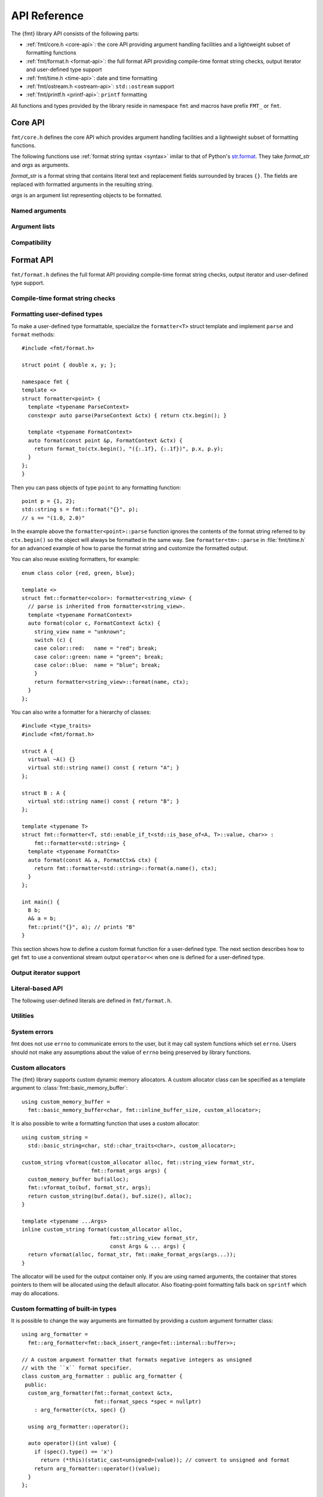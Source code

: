 .. _string-formatting-api:

*************
API Reference
*************

The {fmt} library API consists of the following parts:

* :ref:`fmt/core.h <core-api>`: the core API providing argument handling
  facilities and a lightweight subset of formatting functions
* :ref:`fmt/format.h <format-api>`: the full format API providing compile-time
  format string checks, output iterator and user-defined type support
* :ref:`fmt/time.h <time-api>`: date and time formatting
* :ref:`fmt/ostream.h <ostream-api>`: ``std::ostream`` support
* :ref:`fmt/printf.h <printf-api>`: ``printf`` formatting

All functions and types provided by the library reside in namespace ``fmt`` and
macros have prefix ``FMT_`` or ``fmt``.

.. _core-api:

Core API
========

``fmt/core.h`` defines the core API which provides argument handling facilities
and a lightweight subset of formatting functions.

The following functions use :ref:`format string syntax <syntax>`
imilar to that of Python's `str.format
<http://docs.python.org/3/library/stdtypes.html#str.format>`_.
They take *format_str* and *args* as arguments.

*format_str* is a format string that contains literal text and replacement
fields surrounded by braces ``{}``. The fields are replaced with formatted
arguments in the resulting string.

*args* is an argument list representing objects to be formatted.

.. _format:

.. doxygenfunction:: format(const S&, const Args&...)
.. doxygenfunction:: vformat(const S&, basic_format_args<typename buffer_context<Char>::type>)

.. _print:

.. doxygenfunction:: print(const S&, const Args&...)
.. doxygenfunction:: vprint(string_view, format_args)

.. doxygenfunction:: print(std::FILE *, const S&, const Args&...)
.. doxygenfunction:: vprint(std::FILE *, string_view, format_args)
.. doxygenfunction:: vprint(std::FILE *, wstring_view, wformat_args)

Named arguments
---------------

.. doxygenfunction:: fmt::arg(string_view, const T&)

Argument lists
--------------

.. doxygenfunction:: fmt::make_format_args(const Args&...)

.. doxygenclass:: fmt::format_arg_store
   :members:

.. doxygenclass:: fmt::basic_format_args
   :members:

.. doxygenstruct:: fmt::format_args

.. doxygenclass:: fmt::basic_format_arg
   :members:

Compatibility
-------------

.. doxygenclass:: fmt::basic_string_view
   :members:

.. doxygentypedef:: fmt::string_view
.. doxygentypedef:: fmt::wstring_view

.. _format-api:

Format API
==========

``fmt/format.h`` defines the full format API providing compile-time format
string checks, output iterator and user-defined type support.

Compile-time format string checks
---------------------------------

.. doxygendefine:: fmt

Formatting user-defined types
-----------------------------

To make a user-defined type formattable, specialize the ``formatter<T>`` struct
template and implement ``parse`` and ``format`` methods::

  #include <fmt/format.h>

  struct point { double x, y; };

  namespace fmt {
  template <>
  struct formatter<point> {
    template <typename ParseContext>
    constexpr auto parse(ParseContext &ctx) { return ctx.begin(); }

    template <typename FormatContext>
    auto format(const point &p, FormatContext &ctx) {
      return format_to(ctx.begin(), "({:.1f}, {:.1f})", p.x, p.y);
    }
  };
  }

Then you can pass objects of type ``point`` to any formatting function::

  point p = {1, 2};
  std::string s = fmt::format("{}", p);
  // s == "(1.0, 2.0)"

In the example above the ``formatter<point>::parse`` function ignores the
contents of the format string referred to by ``ctx.begin()`` so the object will
always be formatted in the same way. See ``formatter<tm>::parse`` in
:file:`fmt/time.h` for an advanced example of how to parse the format string and
customize the formatted output.

You can also reuse existing formatters, for example::

  enum class color {red, green, blue};

  template <>
  struct fmt::formatter<color>: formatter<string_view> {
    // parse is inherited from formatter<string_view>.
    template <typename FormatContext>
    auto format(color c, FormatContext &ctx) {
      string_view name = "unknown";
      switch (c) {
      case color::red:   name = "red"; break;
      case color::green: name = "green"; break;
      case color::blue:  name = "blue"; break;
      }
      return formatter<string_view>::format(name, ctx);
    }
  };

You can also write a formatter for a hierarchy of classes::

  #include <type_traits>
  #include <fmt/format.h>

  struct A {
    virtual ~A() {}
    virtual std::string name() const { return "A"; }
  };

  struct B : A {
    virtual std::string name() const { return "B"; }
  };

  template <typename T>
  struct fmt::formatter<T, std::enable_if_t<std::is_base_of<A, T>::value, char>> :
      fmt::formatter<std::string> {
    template <typename FormatCtx>
    auto format(const A& a, FormatCtx& ctx) {
      return fmt::formatter<std::string>::format(a.name(), ctx);
    }
  };

  int main() {
    B b;
    A& a = b;
    fmt::print("{}", a); // prints "B"
  }

This section shows how to define a custom format function for a user-defined
type. The next section describes how to get ``fmt`` to use a conventional stream
output ``operator<<`` when one is defined for a user-defined type.

Output iterator support
-----------------------

.. doxygenfunction:: fmt::format_to(OutputIt, const String&, const Args&...)
.. doxygenfunction:: fmt::format_to_n(OutputIt, std::size_t, string_view, const Args&...)
.. doxygenstruct:: fmt::format_to_n_result
   :members:

Literal-based API
-----------------

The following user-defined literals are defined in ``fmt/format.h``.

.. doxygenfunction:: operator""_format(const char *, std::size_t)

.. doxygenfunction:: operator""_a(const char *, std::size_t)

Utilities
---------

.. doxygenfunction:: fmt::formatted_size(string_view, const Args&...)

.. doxygenfunction:: fmt::to_string(const T&)

.. doxygenfunction:: fmt::to_wstring(const T&)

.. doxygenclass:: fmt::basic_memory_buffer
   :protected-members:
   :members:

System errors
-------------

fmt does not use ``errno`` to communicate errors to the user, but it may call
system functions which set ``errno``. Users should not make any assumptions about
the value of ``errno`` being preserved by library functions.

.. doxygenclass:: fmt::system_error
   :members:

.. doxygenfunction:: fmt::format_system_error

.. doxygenclass:: fmt::windows_error
   :members:

.. _formatstrings:

Custom allocators
-----------------

The {fmt} library supports custom dynamic memory allocators.
A custom allocator class can be specified as a template argument to
:class:`fmt::basic_memory_buffer`::

    using custom_memory_buffer = 
      fmt::basic_memory_buffer<char, fmt::inline_buffer_size, custom_allocator>;

It is also possible to write a formatting function that uses a custom
allocator::

    using custom_string =
      std::basic_string<char, std::char_traits<char>, custom_allocator>;

    custom_string vformat(custom_allocator alloc, fmt::string_view format_str,
                          fmt::format_args args) {
      custom_memory_buffer buf(alloc);
      fmt::vformat_to(buf, format_str, args);
      return custom_string(buf.data(), buf.size(), alloc);
    }

    template <typename ...Args>
    inline custom_string format(custom_allocator alloc,
                                fmt::string_view format_str,
                                const Args & ... args) {
      return vformat(alloc, format_str, fmt::make_format_args(args...));
    }

The allocator will be used for the output container only. If you are using named
arguments, the container that stores pointers to them will be allocated using
the default allocator. Also floating-point formatting falls back on ``sprintf``
which may do allocations.

Custom formatting of built-in types
-----------------------------------

It is possible to change the way arguments are formatted by providing a
custom argument formatter class::

  using arg_formatter =
    fmt::arg_formatter<fmt::back_insert_range<fmt::internal::buffer>>;

  // A custom argument formatter that formats negative integers as unsigned
  // with the ``x`` format specifier.
  class custom_arg_formatter : public arg_formatter {
   public:
    custom_arg_formatter(fmt::format_context &ctx,
                         fmt::format_specs *spec = nullptr)
      : arg_formatter(ctx, spec) {}

    using arg_formatter::operator();

    auto operator()(int value) {
      if (spec().type() == 'x')
        return (*this)(static_cast<unsigned>(value)); // convert to unsigned and format
      return arg_formatter::operator()(value);
    }
  };

  std::string custom_vformat(fmt::string_view format_str, fmt::format_args args) {
    fmt::memory_buffer buffer;
    // Pass custom argument formatter as a template arg to vformat_to.
    fmt::vformat_to<custom_arg_formatter>(buffer, format_str, args);
    return fmt::to_string(buffer);
  }

  template <typename ...Args>
  inline std::string custom_format(
      fmt::string_view format_str, const Args &... args) {
    return custom_vformat(format_str, fmt::make_format_args(args...));
  }

  std::string s = custom_format("{:x}", -42); // s == "ffffffd6"

.. doxygenclass:: fmt::arg_formatter
   :members:

.. _time-api:

Date and time formatting
========================

The library supports `strftime
<http://en.cppreference.com/w/cpp/chrono/c/strftime>`_-like date and time
formatting::

  #include <fmt/time.h>

  std::time_t t = std::time(nullptr);
  // Prints "The date is 2016-04-29." (with the current date)
  fmt::print("The date is {:%Y-%m-%d}.", *std::localtime(&t));

The format string syntax is described in the documentation of
`strftime <http://en.cppreference.com/w/cpp/chrono/c/strftime>`_.

.. _ostream-api:

``std::ostream`` support
========================

``fmt/ostream.h`` provides ``std::ostream`` support including formatting of
user-defined types that have overloaded ``operator<<``::

  #include <fmt/ostream.h>

  class date {
    int year_, month_, day_;
  public:
    date(int year, int month, int day): year_(year), month_(month), day_(day) {}

    friend std::ostream &operator<<(std::ostream &os, const date &d) {
      return os << d.year_ << '-' << d.month_ << '-' << d.day_;
    }
  };

  std::string s = fmt::format("The date is {}", date(2012, 12, 9));
  // s == "The date is 2012-12-9"

.. doxygenfunction:: print(std::ostream&, string_view, const Args&...)

.. _printf-api:

``printf`` formatting
=====================

The header ``fmt/printf.h`` provides ``printf``-like formatting functionality.
The following functions use `printf format string syntax
<http://pubs.opengroup.org/onlinepubs/009695399/functions/fprintf.html>`_ with
the POSIX extension for positional arguments. Unlike their standard
counterparts, the ``fmt`` functions are type-safe and throw an exception if an
argument type doesn't match its format specification.

.. doxygenfunction:: printf(string_view, const Args&...)

.. doxygenfunction:: fprintf(std::FILE *, string_view, const Args&...)

.. doxygenfunction:: fprintf(std::ostream&, string_view, const Args&...)

.. doxygenfunction:: sprintf(string_view, const Args&...)
